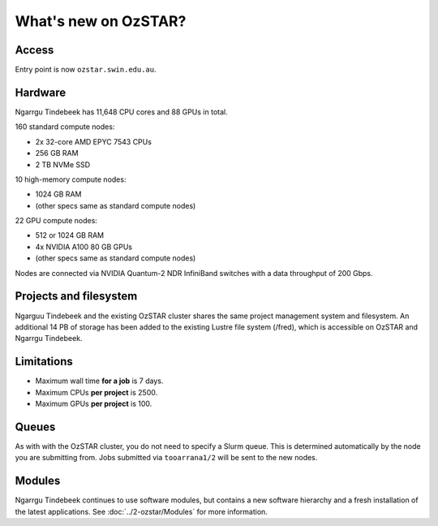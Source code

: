 .. highlight:: rst

What's new on OzSTAR?
==========================

Access
-------

Entry point is now ``ozstar.swin.edu.au``.

Hardware
----------

Ngarrgu Tindebeek has 11,648 CPU cores and 88 GPUs in total.

160 standard compute nodes:

* 2x 32-core AMD EPYC 7543 CPUs
* 256 GB RAM
* 2 TB NVMe SSD

10 high-memory compute nodes:

* 1024 GB RAM
* (other specs same as standard compute nodes)

22 GPU compute nodes:

* 512 or 1024 GB RAM
* 4x NVIDIA A100 80 GB GPUs
* (other specs same as standard compute nodes)

Nodes are connected via NVIDIA Quantum-2 NDR InfiniBand switches with a data
throughput of 200 Gbps.

Projects and filesystem
------------

Ngarguu Tindebeek and the existing OzSTAR cluster shares the same project
management system and filesystem. An additional 14 PB of storage has been added
to the existing Lustre file system (/fred), which is accessible on OzSTAR and
Ngarrgu Tindebeek.

Limitations
-----------

- Maximum wall time **for a job** is 7 days.
- Maximum CPUs **per project** is 2500.
- Maximum GPUs **per project** is 100.

Queues
-------

As with with the OzSTAR cluster, you do not need to specify a Slurm queue. This
is determined automatically by the node you are submitting from. Jobs
submitted via ``tooarrana1/2`` will be sent to the new nodes.

Modules
-----------

Ngarrgu Tindebeek continues to use software modules, but contains a new
software hierarchy and a fresh installation of the latest applications. See
:doc:`../2-ozstar/Modules` for more information.
